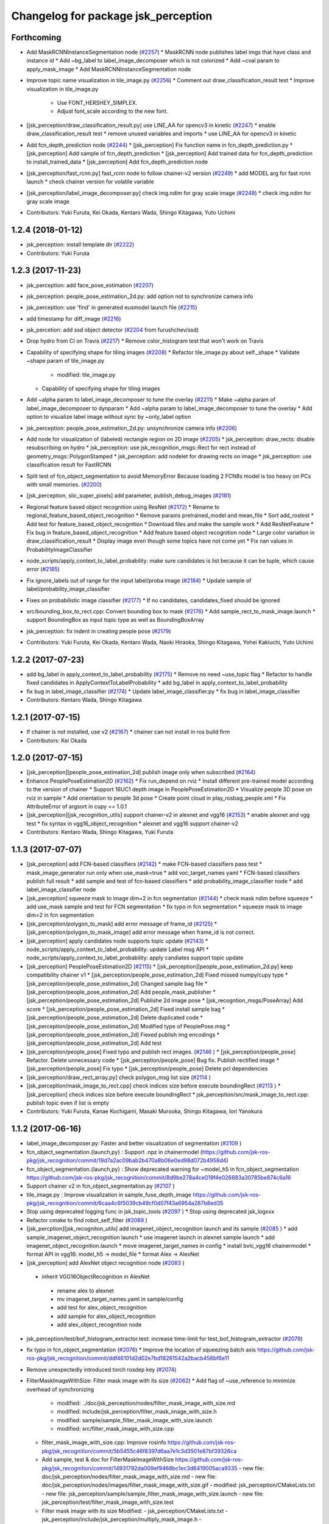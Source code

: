 ^^^^^^^^^^^^^^^^^^^^^^^^^^^^^^^^^^^^
Changelog for package jsk_perception
^^^^^^^^^^^^^^^^^^^^^^^^^^^^^^^^^^^^

Forthcoming
-----------
* Add MaskRCNNInstanceSegmentation node (`#2257 <https://github.com/jsk-ros-pkg/jsk_recognition/issues/2257>`_)
  * MaskRCNN node publishes label imgs that have class and instance id
  * Add ~bg_label to label_image_decomposer which is not colorized
  * Add ~cval param to apply_mask_image
  * Add MaskRCNNInstanceSegmentation node

* Improve topic name visualization in tile_image.py (`#2256 <https://github.com/jsk-ros-pkg/jsk_recognition/issues/2256>`_)
  * Comment out draw_classification_result test
  * Improve visualization in tile_image.py
    - Use FONT_HERSHEY_SIMPLEX.
    - Adjust font_scale according to the new font.

* [jsk_perception/draw_classification_result.py] use LINE_AA for opencv3 in kinetic (`#2247 <https://github.com/jsk-ros-pkg/jsk_recognition/issues/2247>`_)
  * enable draw_classification_result test
  * remove unused variables and imports
  * use LINE_AA for opencv3 in kinetic

* Add fcn_depth_prediction node (`#2244 <https://github.com/jsk-ros-pkg/jsk_recognition/issues/2244>`_)
  * [jsk_perception] Fix function name in fcn_depth_prediction.py
  * [jsk_perception] Add sample of fcn_depth_prediction
  * [jsk_perception] Add trained data for fcn_depth_prediction to install_trained_data
  * [jsk_perception] Add fcn_depth_prediction node
* [jsk_perception/fast_rcnn.py] fast_rcnn node to follow chainer-v2 version (`#2249 <https://github.com/jsk-ros-pkg/jsk_recognition/issues/2249>`_)
  * add MODEL arg for fast rcnn launch
  * check chainer version for volatile variable

* [jsk_perception/label_image_decomposer.py] check img.ndim for gray scale image (`#2248 <https://github.com/jsk-ros-pkg/jsk_recognition/issues/2248>`_)
  * check img.ndim for gray scale image

* Contributors: Yuki Furuta, Kei Okada, Kentaro Wada, Shingo Kitagawa, Yuto Uchimi

1.2.4 (2018-01-12)
------------------
* jsk_perception: install template dir (`#2222 <https://github.com/jsk-ros-pkg/jsk_recognition/issues/2222>`_)
* Contributors: Yuki Furuta

1.2.3 (2017-11-23)
------------------
* jsk_perception: add face_pose_estimation (`#2207 <https://github.com/jsk-ros-pkg/jsk_recognition/issues/2207>`_)
* jsk_perception: people_pose_estimation_2d.py: add option not to synchronize camera info

* jsk_perception: use 'find' in generated eusmodel launch file (`#2215 <https://github.com/jsk-ros-pkg/jsk_recognition/issues/2215>`_)
* add timestamp for diff_image (`#2216 <https://github.com/jsk-ros-pkg/jsk_recognition/issues/2216>`_)
* jsk_percetion: add ssd object detector (`#2204 <https://github.com/jsk-ros-pkg/jsk_recognition/issues/2204>`_ from furushchev/ssd)
* Drop hydro from CI on Travis (`#2217 <https://github.com/jsk-ros-pkg/jsk_recognition/issues/2217>`_)
  * Remove color_histogram test that won't work on Travis

* Capability of specifying shape for tiling images (`#2208 <https://github.com/jsk-ros-pkg/jsk_recognition/issues/2208>`_)
  * Refactor tile_image.py about self._shape
  * Validate ~shape param of tile_image.py
    - modified:   tile_image.py
  * Capability of specifying shape for tiling images

* Add ~alpha param to label_image_decomposer to tune the overlay (`#2211 <https://github.com/jsk-ros-pkg/jsk_recognition/issues/2211>`_)
  * Make ~alpha param of label_image_decomposer to dynparam
  * Add ~alpha param to label_image_decomposer to tune the overlay
  * Add option to visualize label image without sync by ~only_label option

* jsk_perception: people_pose_estimation_2d.py: unsynchronize camera info (`#2206 <https://github.com/jsk-ros-pkg/jsk_recognition/issues/2206>`_)
* Add node for visualization of (labeled) rectangle region on 2D image (`#2205 <https://github.com/jsk-ros-pkg/jsk_recognition/issues/2205>`_)
  * jsk_perception: draw_rects: disable resubscribing on hydro
  * jsk_perception: use jsk_recognition_msgs::Rect for rect instead of geometry_msgs::PolygonStamped
  * jsk_perception: add nodelet for drawing rects on image
  * jsk_perception: use classification result for FastRCNN

* Split test of fcn_object_segmentation to avoid MemoryError Because loading 2 FCN8s model is too heavy on PCs with small memories. (`#2200 <https://github.com/jsk-ros-pkg/jsk_recognition/issues/2200>`_)
* [jsk_perception, slic_super_pixels] add parameter, publish_debug_images (`#2181 <https://github.com/jsk-ros-pkg/jsk_recognition/issues/2181>`_)
* Regional feature based object recognition using ResNet (`#2172 <https://github.com/jsk-ros-pkg/jsk_recognition/issues/2172>`_)
  * Rename to regional_feature_based_object_recognition
  * Remove params pretrained_model and mean_file
  * Sort add_rostest
  * Add test for feature_based_object_recognition
  * Download files and make the sample work
  * Add ResNetFeature
  * Fix bug in feature_based_object_recognition
  * Add feature based object recognition node
  * Large color variation in draw_classification_result
  * Display image even though some topics have not come yet
  * Fix nan values in ProbabilityImageClassifier

* node_scripts/apply_context_to_label_probability: make sure candidates is list  because it can be tuple, which cause error (`#2185 <https://github.com/jsk-ros-pkg/jsk_recognition/issues/2185>`_)
* Fix ignore_labels out of range for the input label/proba image (`#2184 <https://github.com/jsk-ros-pkg/jsk_recognition/issues/2184>`_)
  * Update sample of label/probability_image_classifier
* Fixes on probabilistic image classifier (`#2177 <https://github.com/jsk-ros-pkg/jsk_recognition/issues/2177>`_)
  * If no candidates, candidates_fixed should be ignored
* src/bounding_box_to_rect.cpp: Convert bounding box to mask (`#2176 <https://github.com/jsk-ros-pkg/jsk_recognition/issues/2176>`_)
  * Add sample_rect_to_mask_image.launch
  * support BoundingBox as input topic type as well as BoundingBoxArray

* jsk_perception: fix indent in creating people pose (`#2179 <https://github.com/jsk-ros-pkg/jsk_recognition/issues/2179>`_)


* Contributors: Yuki Furuta, Kei Okada, Kentaro Wada, Naoki Hiraoka, Shingo Kitagawa, Yohei Kakiuchi, Yuto Uchimi

1.2.2 (2017-07-23)
------------------
* add bg_label in apply_context_to_label_probability (`#2175 <https://github.com/jsk-ros-pkg/jsk_recognition/issues/2175>`_)
  * Remove no need ~use_topic flag
  * Refactor to handle fixed candidates in ApplyContextToLabelProbability
  * add bg_label in apply_context_to_label_probability

* fix bug in label_image_classifier (`#2174 <https://github.com/jsk-ros-pkg/jsk_recognition/issues/2174>`_)
  * Update label_image_classifier.py
  * fix bug in label_image_classifier

* Contributors: Kentaro Wada, Shingo Kitagawa

1.2.1 (2017-07-15)
------------------
* If chainer is not installed, use v2 (`#2167 <https://github.com/jsk-ros-pkg/jsk_recognition/issues/2167>`_)
  * chainer can not install in ros build firm

* Contributors: Kei Okada

1.2.0 (2017-07-15)
------------------
* [jsk_perception][people_pose_estimation_2d] publish image only when subscribed (`#2164 <https://github.com/jsk-ros-pkg/jsk_recognition/issues/2164>`_)

* Enhance PeoplePoseEstimation2D (`#2162 <https://github.com/jsk-ros-pkg/jsk_recognition/issues/2162>`_)
  * Fix run_depend on rviz
  * Install different pre-trained model according to the version of chainer
  * Support 16UC1 depth image in PeoplePoseEstimation2D
  * Visualize people 3D pose on rviz in sample
  * Add orientation to people 3d pose
  * Create point cloud in play_rosbag_people.xml
  * Fix AttributeError of argsort in cupy == 1.0.1

* [jsk_perception][jsk_recognition_utils] support chainer-v2 in alexnet and vgg16 (`#2153 <https://github.com/jsk-ros-pkg/jsk_recognition/issues/2153>`_)
  * enable alexnet and vgg test
  * fix syntax in vgg16_object_recognition
  * alexnet and vgg16 support chainer-v2

* Contributors: Kentaro Wada, Shingo Kitagawa, Yuki Furuta

1.1.3 (2017-07-07)
------------------
* [jsk_perception] add FCN-based classifiers (`#2142 <https://github.com/jsk-ros-pkg/jsk_recognition/issues/2142>`_)
  * make FCN-based classifiers pass test
  * mask_image_generator run only when use_mask=true
  * add voc_target_names yaml
  * FCN-based classifiers publish full result
  * add sample and test of fcn-based classifiers
  * add probability_image_classifier node
  * add label_image_classifier node

* [jsk_perception] squeeze mask to image dim=2 in fcn segmentation (`#2144 <https://github.com/jsk-ros-pkg/jsk_recognition/issues/2144>`_)
  * check mask ndim before squeeze
  * add use_mask sample and test for FCN segmentation
  * fix typo in fcn segmentation
  * squeeze mask to image dim=2 in fcn segmentation

* [jsk_perception/polygon_to_mask] add error message of frame_id (`#2125 <https://github.com/jsk-ros-pkg/jsk_recognition/issues/2125>`_)
  * [jsk_perception/polygon_to_mask_image] add error message when frame_id is not correct.

* [jsk_perception] apply candidates node supports topic update (`#2143 <https://github.com/jsk-ros-pkg/jsk_recognition/issues/2143>`_)
  * node_scripts/apply_context_to_label_probability: update Label msg API
  * node_scripts/apply_context_to_label_probability: apply candiates support topic update

* [jsk_perception] PeoplePoseEstimation2D (`#2115 <https://github.com/jsk-ros-pkg/jsk_recognition/issues/2115>`_)
  * [jsk_perception][people_pose_estimation_2d.py] keep compatibility chainer v1
  * [jsk_perception/people_pose_estimation_2d] Fixed missed numpy/cupy type
  * [jsk_perception/people_pose_estimation_2d] Changed sample bag file
  * [jsk_perception/people_pose_estimation_2d] Add people_mask_publisher
  * [jsk_perception/people_pose_estimation_2d] Publishe 2d image pose
  * [jsk_recogntion_msgs/PoseArray] Add score
  * [jsk_perception/people_pose_estimation_2d] Fixed install sample bag
  * [jsk_perception/people_pose_estimation_2d] Delete duplicated code
  * [jsk_perception/people_pose_estimation_2d] Modified type of PeoplePose.msg
  * [jsk_perception/people_pose_estimation_2d] Fiexed publish img encodings
  * [jsk_perception/people_pose_estimation_2d] Add test

* [jsk_perception/people_pose] Fixed typo and publish rect images. (`#2146 <https://github.com/jsk-ros-pkg/jsk_recognition/issues/2146>`_ )
  * [jsk_perception/people_pose] Refactor. Delete unnecessary code
  * [jsk_perception/people_pose] Bug fix. Publish rectified image
  * [jsk_perception/people_pose] Fix typo
  * [jsk_perception/people_pose] Delete pcl dependencies

* [jsk_perception/draw_rect_array.py] check polygon_msg list size (`#2114 <https://github.com/jsk-ros-pkg/jsk_recognition/issues/2114>`_ )
* [jsk_perception/mask_image_to_rect.cpp] check indices size before execute boundingRect (`#2113 <https://github.com/jsk-ros-pkg/jsk_recognition/issues/2113>`_ )
  * [jsk_perception] check indices size before execute boundingRect
  * jsk_perception/src/mask_image_to_rect.cpp: publish topic even if list is empty

* Contributors: Yuki Furuta, Kanae Kochigami, Masaki Murooka, Shingo Kitagawa, Iori Yanokura

1.1.2 (2017-06-16)
------------------
* label_image_decomposer.py: Faster and better visualization of segmentation (`#2109 <https://github.com/jsk-ros-pkg/jsk_recognition/issues/2109>`_ )
* fcn_object_segmentation.{launch,py} : Support .npz in chainermodel (https://github.com/jsk-ros-pkg/jsk_recognition/commit/19d7a2ac09bab2b470a8b06e0ed98d072b4958d4)
* fcn_object_segmentation.{launch,py} : Show deprecated warning for ~model_h5 in fcn_object_segmentation https://github.com/jsk-ros-pkg/jsk_recognition/commit/8d9be278a4ce019f4e026883a30785be874c6a16
* Support chainer v2 in fcn_object_segmentation.py  (`#2107 <https://github.com/jsk-ros-pkg/jsk_recognition/issues/2107>`_ )
* tile_image.py : Improve visualization in sample_fuse_depth_image https://github.com/jsk-ros-pkg/jsk_recognition/commit/6caa4c6f5039cb49cf0d07f43a6954a287b8ed35
* Stop using deprecated logging func in jsk_topic_tools (`#2097 <https://github.com/jsk-ros-pkg/jsk_recognition/issues/2097>`_ )
  * Stop using deprecated jsk_logxxx
* Refactor cmake to find robot_self_filter (`#2089 <https://github.com/jsk-ros-pkg/jsk_recognition/issues/2089>`_ )
* [jsk_percption][jsk_recogniton_utils] add imagenet_object_recognition launch and its sample (`#2085 <https://github.com/jsk-ros-pkg/jsk_recognition/issues/2085>`_ )
  * add sample_imagenet_object_recognition launch
  * use imagenet launch in alexnet sample launch
  * add imagenet_object_recognition.launch
  * move imagenet_target_names in config
  * install bvlc_vgg16 chainermodel
  * format API in vgg16: model_h5 -> model_file
  * format Alex -> AlexNet
* [jsk_perception] add AlexNet object recognition node (`#2083 <https://github.com/jsk-ros-pkg/jsk_recognition/issues/2083>`_ )
 * inherit VGG16ObjectRecognition in AlexNet
  * rename alex to alexnet
  * mv imagenet_target_names.yaml in sample/config
  * add test for alex_object_recognition
  * add sample for alex_object_recognition
  * add alex_object_recognition node
* jsk_perception/test/bof_histogram_extractor.test: increase time-limit for test_bof_histogram_extractor (`#2079 <https://github.com/jsk-ros-pkg/jsk_recognition/issues/2079>`_)
* fix typo in fcn_object_segmentation (`#2076 <https://github.com/jsk-ros-pkg/jsk_recognition/issues/2076>`_)
  * Improve the location of squeezing batch axis https://github.com/jsk-ros-pkg/jsk_recognition/commit/ddf46101d2d02e7bd18261542a2bacb456bf6e11
* Remove unexpectedly introduced torch rosdep key (`#2074 <https://github.com/jsk-ros-pkg/jsk_recognition/issues/2074>`_)
* FilterMaskImageWithSize: Filter mask image with its size  (`#2062 <https://github.com/jsk-ros-pkg/jsk_recognition/issues/2062>`_)
  * Add flag of ~use_reference to minimize overhead of synchronizing
    - modified:   ../doc/jsk_perception/nodes/filter_mask_image_with_size.md
    - modified:   include/jsk_perception/filter_mask_image_with_size.h
    - modified:   sample/sample_filter_mask_image_with_size.launch
    - modified:   src/filter_mask_image_with_size.cpp
  * filter_mask_image_with_size.cpp: Improve rosinfo https://github.com/jsk-ros-pkg/jsk_recognition/commit/5b5455c46f8397d6aa7e1c3d3501e87bf39326ca
  * Add sample, test & doc for FilterMaskImageWithSize https://github.com/jsk-ros-pkg/jsk_recognition/commit/14931792da009ef9468bc1ec3d6419005aca9335
    -	new file:   doc/jsk_perception/nodes/filter_mask_image_with_size.md
    -	new file:   doc/jsk_perception/nodes/images/filter_mask_image_with_size.gif
    -	modified:   jsk_perception/CMakeLists.txt
    -	new file:   jsk_perception/sample/sample_filter_mask_image_with_size.launch
    -	new file:   jsk_perception/test/filter_mask_image_with_size.test
  * Filter mask image with its size
    Modified:
    - jsk_perception/CMakeLists.txt
    - jsk_perception/include/jsk_perception/multiply_mask_image.h
    - jsk_perception/plugins/nodelet/libjsk_perception.xml
    Added:
    - jsk_perception/cfg/FilterMaskImageWithSize.cfg
    - jsk_perception/include/jsk_perception/filter_mask_image_with_size.h
    - jsk_perception/src/filter_mask_image_with_size.cpp
* Add ~approximate_sync param to ConsensusTracking  (`#2067 <https://github.com/jsk-ros-pkg/jsk_recognition/issues/2067>`_)
  Modified:
  - doc/jsk_perception/nodes/consensus_tracking.rst
  - jsk_perception/include/jsk_perception/consensus_tracking.h
  - jsk_perception/src/consensus_tracking.cpp
* FlowVelocityThresholding: Thresholding with velocity of optical flow (`#2060 <https://github.com/jsk-ros-pkg/jsk_recognition/issues/2060>`_ )
  * Add sample/test for FlowVelocityThresholding
    -	new file:   jsk_perception/nodes/flow_velocity_thresholding.md
    -	new file:   jsk_perception/nodes/images/flow_velocity_thresholding.gif
    -	modified:   ../jsk_perception/CMakeLists.txt
    -	new file:   ../jsk_perception/sample/sample_flow_velocity_thresholding.launch
    -	new file:   ../jsk_perception/test/flow_velocity_thresholding.test
  * Thresholding with velocity of optical flow
    -	modified:   CMakeLists.txt
    -	new file:   cfg/FlowVelocityThresholding.cfg
    -	new file:   include/jsk_perception/flow_velocity_thresholding.h
    -	modified:   plugins/nodelet/libjsk_perception.xml
    -	new file:   src/flow_velocity_thresholding.cpp
* Generate README by script (`#2064 <https://github.com/jsk-ros-pkg/jsk_recognition/issues/2064>`_ )
* fix typo in fcn_object_segmentation.py (`#2063 <https://github.com/jsk-ros-pkg/jsk_recognition/issues/2063>`_ )
* Add ~queue_size param to MultiplyMaskImage (`#2061 <https://github.com/jsk-ros-pkg/jsk_recognition/issues/2061>`_ )
  Modified:
  - doc/jsk_perception/nodes/multiply_mask_image.md
  - jsk_perception/src/multiply_mask_image.cpp
* Enhance fcn_object_segmentation.py with PyTorch backend (`#2051 <https://github.com/jsk-ros-pkg/jsk_recognition/issues/2051>`_ )
  * Optimization for faster processing
    - modified: jsk_perception/node_scripts/fcn_object_segmentation.py
  * Fix api of fcn_object_segmentation.py with PyTorch
    - modified: jsk_perception/node_scripts/fcn_object_segmentation.py
  * Raise error for unavailable torch & torchfcn
  * Remove install_pytorch.sh
  * Revert "Install packages to devel space"
    This reverts commit 40e068fc6788087c3a11f914269e93a4538be72e.
  * Fix method
  * Install packages to devel space
    - new file:   install_pytorch.py
    - deleted:    install_pytorch.sh
  * Install PyTorch for CUDA8.0 with rosdep
  * Add instruction of installing torchfcn
  * Remove not needed lines
* [jsk_perception] Add concave_hull_mask_image (`#2045 <https://github.com/jsk-ros-pkg/jsk_recognition/issues/2045>`_ )
  * [jsk_perception/concave_hull_mask_image] Fixed header
  * [jsk_perception/concave_hull_mask_image] Fixed consistency of cfg files
  * [jsk_perception/concave_hull_mask_image] Fixed max area size
  * [jsk_perception/concave_hull_mask_image] Fixed cfg for limit of contour area size for inf
  * [jsk_perception/concave_hull_mask_image] Fixed namespace of filter2D
  * [jsk_perception/concave_hull_mask_image] Fixed include header lists
  * [jsk_perception/concave_hull_mask_image] Fixed year

* [jsk_perception/apply_mask_image] Add negative option (`#2025 <https://github.com/jsk-ros-pkg/jsk_recognition/issues/2025>`_ )
* [jsk_perception][detection_interface.l] fix: changing object name  affects unexpected side effect (`#1974 <https://github.com/jsk-ros-pkg/jsk_recognition/issues/1974>`_ )
* Contributors: Kei Okada, Kentaro Wada, Shingo Kitagawa, Yuki Furuta, Iory Yanokura

1.1.1 (2017-03-04)
------------------

1.1.0 (2017-02-09)
------------------

1.0.4 (2017-02-09)
------------------
* package.xml: python-chainer -> python-chainer-pip (`#2014 <https://github.com/jsk-ros-pkg/jsk_recognition/issues/2014>`_)
* Contributors: Kentaro Wada

1.0.3 (2017-02-08)
------------------
* Fix cpp format of consensus_tracking(`#1999 <https://github.com/jsk-ros-pkg/jsk_recognition/issues/1999>`_)
* Contributors: Kentaro Wada

1.0.2 (2017-01-12)
------------------
* fix typo in vgg16_object_recognition (`#1990 <https://github.com/jsk-ros-pkg/jsk_recognition/issues/1990>`_)
* No longer required python-gdown dependency
  Because python-gdown-pip is installed via jsk_data (`#1989 <https://github.com/jsk-ros-pkg/jsk_recognition/issues/1989>`_)
* Disable bing test on Travis (`#1985 <https://github.com/jsk-ros-pkg/jsk_recognition/issues/1985>`_)
  Currently the node `bing` seems not used/changed frequently
  because it requires opencv3, and I have no time to analyze the
  unstable test on Travis/Jenkins. That's why I'm disabling it.
  For `#1962 <https://github.com/jsk-ros-pkg/jsk_recognition/issues/1962>`_
* Contributors: Kei Okada, Kentaro Wada, Shingo Kitagawa

1.0.1 (2016-12-13)
------------------
* jsk_perception/node_scripts/speak_when_label_found.py: Speak when target labels are found ( `#1923 <https://github.com/jsk-ros-pkg/jsk_recognition/issues/1923>`_)
* Contributors: Kentaro Wada

1.0.0 (2016-12-12)
------------------
* Fix for kinetic build (`#1943 <https://github.com/jsk-ros-pkg/jsk_recognition/issues/1943>`_)
* Add missing packages(jsk_data, opencv_apps) to find_package (`#1984 <https://github.com/jsk-ros-pkg/jsk_recognition/pull/1984>`_)
* Add test & sample

  * calc_flow   (`#1959 <https://github.com/jsk-ros-pkg/jsk_recognition/pull/1959>`_)
  * background_subtraction   (`#1959 <https://github.com/jsk-ros-pkg/jsk_recognition/pull/1959>`_)
  * mask_image_to_rect   (`#1961 <https://github.com/jsk-ros-pkg/jsk_recognition/pull/1961>`_)
  * Add test & sample for grid_label  (`#1960 <https://github.com/jsk-ros-pkg/jsk_recognition/pull/1960>`_)
  * Add sample for colorize_float_image (`#1956 <https://github.com/jsk-ros-pkg/jsk_recognition/pull/1956>`_)

* Draw rects on image with PolygonStamped input (`#1961 <https://github.com/jsk-ros-pkg/jsk_recognition/pull/1961>`_)
* sample/sample_rect_array_actual_size_filter.launch : Fix typo of sample data path (`#1955 <https://github.com/jsk-ros-pkg/jsk_recognition/pull/1955>`_)
* colorize_float_image.cpp : Fill black color to nan region (`#1956 <https://github.com/jsk-ros-pkg/jsk_recognition/pull/1956>`_)
* scripts/install_sample_data.py : Fix wrong filename in install_sample_data.py (`#1954 <https://github.com/jsk-ros-pkg/jsk_recognition/pull/1954>`_)
* remove depends to driver_base (`#1943 <https://github.com/jsk-ros-pkg/jsk_recognition/pull/1943>`_)
* Contributors: Kei Okada, Kentaro Wada

0.3.29 (2016-10-30)
-------------------
* CMakeLists.txt: install nodelet.xml: for get to care about install process in #1929
* Contributors: Kei Okada

0.3.28 (2016-10-29)
-------------------
* [Major Release] Copy jsk_pcl_ros/srv and  jsk_perception/srv files to jsk_recognition_msgs (`#1914 <https://github.com/jsk-ros-pkg/jsk_recognition/issues/1914>`_ )
* Copy deprecated srv files to jsk_recognition_msgs
  - jsk_pcl_ros/srv -> jsk_recognition_msgs/srv
  - jsk_perception/srv -> jsk_recognition_msgs/srv
  TODO
  - 1. Migrate current code for srv files in jsk_recognition_msgs
  - 2. Remove srv files in jsk_pcl_ros and jsk_perception
* Contributors: Kei Okada, Kentaro Wada

0.3.27 (2016-10-29)
-------------------
* Fix rosdep installation for jsk_perception with pip (`#1883 <https://github.com/jsk-ros-pkg/jsk_recognition/issues/1883>`_ )
  * Fix pip installation with libleveldb-dev installation
* Publish only masks by split_fore_background.py (`#1791 <https://github.com/jsk-ros-pkg/jsk_recognition/issues/1791>`_ )

  * Stabilize split_fore_background.test
  * Fix nan region as mask 0 region
  * Remove synchronization in split_fore_background.py

* Remove extract_images_sync that merged in image_view (`#1633 <https://github.com/jsk-ros-pkg/jsk_recognition/issues/1633>`_ )
* Remove not used codes: image_saver_sync, publish_header (`#1651 <https://github.com/jsk-ros-pkg/jsk_recognition/issues/1651>`_ )

   * they will be merged in image_view package.
   * for https://github.com/jsk-ros-pkg/jsk_recognition/issues/1648#issuecomment-217344813

* Contributors: Kei Okada, Kentaro Wada

0.3.26 (2016-10-27)
-------------------
* Stop using deprecated jsk_topic_tools/log_utils.h (`#1933 <https://github.com/jsk-ros-pkg/jsk_recognition/issues/1933>`_)
* Fix unparsable nodelet pluginlib xml file (`#1929 <https://github.com/jsk-ros-pkg/jsk_recognition/issues/1929>`_)

* libcmt: Node to track object on 2D image: ConsensusTracking (`#1918 <https://github.com/jsk-ros-pkg/jsk_recognition/issues/1918>`_)

  * jsk_perception ConsensusTracking depends on libcmt which is not released on hydro
  * libcmt 2.0.17 has been released (`#1924 <https://github.com/jsk-ros-pkg/jsk_recognition/issues/1924>`_)
  * check if header file is installed, before 2.0.17
  * Fix encoding conversion of ROSMsg <-> cv::Mat
  * Add test for consensus_tracking
  * Install sample data for consensus_tracking
  * Add sample of consensus tracking
  * Check window is initialized to start tracking
  * Synchronize polygon and image to set initial tracking window
  * Rename to sample/sample_consensus_tracking.launch
  * Fix coding style of consensus_tracking (follow existing code)
  * Fix year for license
  * Fix name of nodelet of ConsensusTracking
  * Fix place of pkg_check_modules in CMakeLists
  * use package-config version libcmt
  * publish mask image generated from result
  * [jsk_perception] add README and set_rect subscriber which will restart tracking
  * [jsk_perception] add cmt_nodelet depending on libcmt

* Fix for alphabetical order in package.xml (`#1908 <https://github.com/jsk-ros-pkg/jsk_recognition/issues/1908>`_)

* apply_context_to_label_probability: Node to apply context to label probability (`#1901 <https://github.com/jsk-ros-pkg/jsk_recognition/issues/1901>`_)
  * Add sample for apply_context_to_label_probability
  * Visualize label_names in label_image_decomposer
  * Use default GPU=0 in sample_fcn_object_segmentation.launch
    Because it does not work with GPU=-1, CPU mode.
  * Apply context to label probability

* Stabilize jsk_perception/sklearn_classifier.test (`#1877 <https://github.com/jsk-ros-pkg/jsk_recognition/issues/1877>`_)
* Stabilize jsk_perception/bing.test (`#1877 <https://github.com/jsk-ros-pkg/jsk_recognition/issues/1877>`_)
* label_image_decomposer.py: Stop using scipy fromimage that is not supported by apt version (`#1890 <https://github.com/jsk-ros-pkg/jsk_recognition/issues/1890>`_)
* Make the test pass (`#1897 <https://github.com/jsk-ros-pkg/jsk_recognition/issues/1897>`_)
  * Stabilize test for label_image_decomposer
  * Stabilize test for sklearn_classifer
  * Stabilize test for bof_histogram_extractor
  * Comment out unstable test on travis
* Add quality to heightmap (`#1886 <https://github.com/jsk-ros-pkg/jsk_recognition/issues/1886>`_)
  * [colorize_float_image] fix document and change parameter name.
  * [jsk_perception, colorize_float_image] fix to handle multi channel image
* fcn_object_segmentation.py: Set bg label for uncertain region of FCN prediction (`#1881 <https://github.com/jsk-ros-pkg/jsk_recognition/issues/1881>`_)
* Contributors: Kei Okada, Kentaro Wada, Yohei Kakiuchi, Yuto Inagaki

0.3.25 (2016-09-16)
-------------------

0.3.24 (2016-09-15)
-------------------
* CMakeLists.txt : jsk_data is required in build time, used in scripts/install_sample_data
* Contributors: Kei Okada

0.3.23 (2016-09-14)
-------------------
* euslisp/eusmodel_template_gen_utils.l: create directory if tepmlate path is not found
* CMakeLists.txt : Makefile.slic is no longer used
* Contributors: Kei Okada

0.3.22 (2016-09-13)
-------------------
* Basically, if the angle is less than 0, just add 180. Likewise if the angle is greater than 180, just subtract by 180. https://github.com/jsk-ros-pkg/jsk_recognition/pull/1593/files#r77976906
* Sobel operator with higher kernel can give better response https://github.com/jsk-ros-pkg/jsk_recognition/pull/1593#discussion_r77976333
* [jsk_perception] slic as submodule
* sparse_image_encoder.cpp: need to escape %
* remove orientationistogram is not used
* set defiend values to protected member variables
* add doc for image_time_diff.py
* [jsk_perception] Remain executable API for nodes which is moved to opencv_apps
  Delete deprecated API's cfg and src files.
* Declare jsk_add_rostest in all distros
* Add jsk\_ prefix for local macros
* Refactor: jsk_perception_add_rostest -> _add_rostest
* Refactor: jsk_perception -> ${PROJECT_NAME}
* Refactor: jsk_perception_nodelet -> _add_nodelet
* Sort service files
* Fix if block syntax
  - Use endif()
  - Use quote "" for VERSION_GREATER
* Fix missing CATKIN_DEPENDS of posedetection_msgs
* Fix node executables installation by introducing macro
* Organize cmake setup order
  1. Initialization
  2. Download
  3. Catkin setup
  4. Build
  5. Install
  6. Test
* Add sample/test for blob_detector (#1849)
  * Add sample/test for blob_detector
  * Rename mask image file for understandable name
* Fix special character for double to print (#1836)
  * Fix special character for double to print
  * Add unit for percentage in sparse_image_encoder info printing
* Add sample & test for color_histogram node
* Fix image dimension robustness in ExtractImageChannel
* [jsk_perception/src/polygon_to_mask_image.cpp] add warning message when no camera info is available.
* Add test for extract_image_channel.py
* Add sample for extract_image_channel.py
* Extract image channel for channel value in rosparam
* disable global set ssl verification  to fase
* Add test for RectArrayToDensityImage
* Add sample for RectArrayToDensityImage
* Add sample for selective_search.py
* Convert rect array to density image
* Publish probability image in fcn_object_segmentation.py
* Publish whole black mask if no contour is found
* Use matplotlib.use('Agg') to make it work on server (without window)
* Update sample/test for drawn label names in label_image_decomposer
* Decompose labels with their names listed as legend
* Test LabelToMaskImage
* Add sample for LabelToMaskImage
* Node to convert label to mask image
* Use std::vector instead of cv::vector for OpenCV3
* Get bounding object mask image from noisy mask image
* replace cv::vector to std::vector
* enable to use cv::vector in opencv-3.x
* Merge pull request #1740 from wkentaro/fcn
  Fully Convolutional Networks for Object Segmentation
* [jsk_perception/src/virtual_camera_mono.cpp] process only when subscribed
* [jsk_perception/fast_rcnn] Modified avoiding size of rects is 0 case
* Catch error which unexpected size of mask
* Use larger buff_size to process input message with queue_size=1
* Use mask image to enhance the object recognition result
* Use timer and load img file when reconfigured in image_publisher
* Add python-fcn-pip in package.xml
* Add fcn_object_segmentation.launch
* Large size buff_size is required for taking time callback
* Test fcn_object_segmentation.py
* Sample for fcn_object_segmentation.py
* Fully Convolutional Networks for Object Segmentation
* Use small sized image for stable testing
* Make test for sklearn_classifier stable
* Make test for label_image_decomposer stable
* Add sample for slic_super_pixels
* Download trained_data in multiprocess
* Stop drawing boundary on label_image_decomposer
  - Not so pretty
  - Maybe Takes time
* Skip when no contours in BoundingRectMaskImage
* Test RectArrayActualSizeFilter
* Add sample for RectArrayActualSizeFilter
* Fix RectArrayActualSizeFilter in terms of size filtering
* Merge pull request #1731 from wkentaro/warn-no-test
  Warnings for without test node/nodelets
* Merge pull request #1732 from wkentaro/test-with-bof
  Add test for bof_histogram_extractor.py and sklearn_classifier.py
* jsk_perception/CMakeList.sxt: eigen_INCLUDE_DIRS must be located after catkin_INCLUDE_DIRS
* [jsk_perception] fix bug in solidity_rag_merge
* [polygon_array_color_histogram, polygon_array_color_likelihood] add queue size for message filter
* Warnings for without test node/nodelets
* Add test for bof_histogram_extractor.py and sklearn_classifier.py
* [polygon_array_color_likelihood] add code for reading yaml with latest yaml-cpp
* [jsk_pcl_ros] Fix mistake of rect_array_actual_size_filter
* Add sample for label_image_decomposer and use it in testing
* Add test, sample, and documentation for OverlayImageColorOnMono
* Add dynamic reconfigure for OverlayImageColorOnMono
* Implement OverlayImageColorOnMono
* Merge pull request #1697 from wkentaro/rectify-mask-image
  Implement ConvexHullMaskImage
* Add sample for mask_image_to_label.py
* Rename publish_fixed_images.launch -> sample_image_publisher.launch
* Use natural name of rqt_gui perspective for bof_object_recognition sample
* Add sample & test for BoundingRectMaskImage
* Implement BoundingRectMaskImage
* Add sample & test for ConvexHullMaskImage
* Implement ConvexHullMaskImage
* Add sample & test for BoundingRectMaskImage
* Implement BoundingRectMaskImage
* Add sample & test for MultiplyMaskImage
* Add sample & test for AddMaskImage
* Fix wrong mask size generated by MaskImageGenerator
  Fix #1701
* Add sample & test for MaskImageGenerator
* Add sample for apply_mask_image
* Install trained_data all time with dependency on ALL
* Merge pull request #1658 from wkentaro/color_pyx
  [jsk_recognition_utils] Add label color utility function
* Add test for 'rect_array_to_image_marker.py'
* Use labelcolormap in 'rect_array_to_image_marker.py'
* Use labelcolormap in 'draw_rect_array.py'
* Rename download_trained_data -> install_trained_data.py
  To follow install_test_data.py.
* Comment out test for vgg16_object_recognition does not work in Jenkins
* Install h5py via rosdep and apt
* Install vgg16 trained model
* Recognize object with VGG16 net
* Rename vgg16 -> vgg16_fast_rcnn
* Fix typo in bof_histogram_extractor.py
* Implement drawing node of classification result
* Rename fast_rcnn_caffenet -> fast_rcnn
* Remove dependency on rbgirshick/fast-rcnn
* CMakeLists.txt:  on Hydro  contains /opt/ros/hydro/include so we need to add after catkin_INCLUDE_DIRS
* Merge pull request #1627 from wkentaro/use-jsk_data
  [jsk_perception] Use jsk_data download_data function for test_data
* Merge pull request #1628 from wkentaro/download-jsk_data-trained-data
  [jsk_perception] Download trained_data with jsk_data function
* Use jsk_data download_data function for test_data
* Download trained_data with jsk_data function
* Add roslaunch_add_file_check with add_rostest
* Comment out bof_object_recognition.test because of no resolved imagesift depends
* Support latest sklearn in BoF feature extraction
* Make jsk_perception depend on imagesift for BoF
* Migrate completely jsk_perception/image_utils.h to jsk_recognition_utils/cv_utils.h
* Stable ros version check by STRGREATER
* Deprecated create_feature0d_dataset.[py,launch]
  Please use create_sift_dataset.py.
* Make it stable image_cluster_indices_decomposer.test
* Make selective_search.test be stable
* Make slic_super_pixels.test be stable
* Make colorize_float_image.test be stable
* Make colorize_labels test stable
* Make apply_mask_image.test be stable
* Make bof_object_recognition.test stable
* Make kmeans.test be stable
* Make bing.test be stable
* Make jsk_perception depend on image_view2 for ImageMaker2 message
* Fix opencv version condition for bing.test (#1638)
* [jsk_perception] Test tile_image.py (#1635)
  * Follow name convention sample_tile_image.launch
  * Test tile_image.py
* Test colorize_float_image (#1636)
* Test mask_image_to_label.py (#1634)
* [jsk_perception] Add test for BoF object recognition sample (#1626)
  * Refactor: BoF object recognition sample filname
  * Add test for BoF object recognition sample
* Test apply mask image (#1615)
  Modified:
  - jsk_perception/CMakeLists.txt
  Added:
  - jsk_perception/test/apply_mask_image.test
* Add rqt_gui perspective file for BoF sample (#1622)
* Test colorize labels (#1614)
  Modified:
  - jsk_perception/CMakeLists.txt
  Added:
  - jsk_perception/test/colorize_labels.test
* Condition to find OpenCV 3 (> 2.9.9) (#1603)
* Test KMeans (#1612)
  Modified:
  - jsk_perception/CMakeLists.txt
  Added:
  - jsk_perception/test/kmeans.test
* Compile some nodes only when OpenMP found (#1604)
* Stop passing -z flag to ld with clang (#1602)
* [jsk_perception] Find OpenMP as an optional module (#1600)
  * Find OpenMP as an optional module
  * Fix indent of cmake
* Refactoring: Rename test file for consistency (#1611)
* [jsk_perception] Test image_publisher.py (#1613)
  * Refactoring: remap ~output/camera_info to ~camera_info
  This is a natural output topic design especially for image_pipeline package.
  * Test image_publisher.py
  Added:
  - jsk_perception/test/image_publisher.test
* [jsk_perception] BING: Binarized Normed Gradients for Objectness Estimation at 300fps (#1598)
  * Add trained_data/
  * Add bing
  * Download trained_data for bing
  * Documentation about bing
  * Add test and sample for bing
  * Download trained_data for bing automatically
* Add trained_data/ (#1597)
* clf save directory fixed (#1539)
* [jsk_perception/image_cluster_indices_decomposer] fix typo (#1592)
* Contributors: Kei Okada, Kentaro Wada, Kim Heecheol, Masaki Murooka, Ryohei Ueda, Shingo Kitagawa, Shintaro Hori, Yohei Kakiuchi, Yuki Furuta, Iori Yanokura, Hiroto Mizohana

0.3.21 (2016-04-15)
-------------------

0.3.20 (2016-04-14)
-------------------
* Add sample/test for image_cluster_indices_decomposer.py (`#1580 <https://github.com/jsk-ros-pkg/jsk_recognition/issues/1580>`_)
* Add sample and test for BoundingBoxToRect (`#1577 <https://github.com/jsk-ros-pkg/jsk_recognition/issues/1577>`_)
  * Add sample for BoundingBoxToRect
  Modified:
  - jsk_perception/CMakeLists.txt
  Added:
  - jsk_perception/sample/sample_bounding_box_to_rect.launch
  - jsk_perception/scripts/install_sample_data.py
  - jsk_perception/test_data/.gitignore
  * Add test for BoundingBoxToRect
  * add an example to the documentation
  * modified document
* [jsk_perception/bounding_box_to_rect] add rosparam approximate sync and queue_size (`#1583 <https://github.com/jsk-ros-pkg/jsk_recognition/issues/1583>`_)
  * [jsk_perception/bounding_box_to_rect] add approximate sync and queue_size param
  * [jsk_perception/bounding_box_to_rect] add parameters in doc
* Visualize ClusterPointIndices for image (`#1579 <https://github.com/jsk-ros-pkg/jsk_recognition/issues/1579>`_)
* Install python executables
  * Install python executables
* Refactor: Make test filenames consistent
* Fix typo in 'test/test_split_fore_background.test'
* Merge pull request `#1568 <https://github.com/jsk-ros-pkg/jsk_recognition/issues/1568>`_ from wkentaro/draw-rect-array
  [jsk_perception/draw_rect_array.py] Draw rect_array onto a image
* Add test for jsk_perception/draw_rect_array.py
  Modified:
  - jsk_perception/CMakeLists.txt
  Added:
  - jsk_perception/test/draw_rect_array.test
* Documentize draw_rect_array.py
* Draw rect_array onto a image
  Added:
  - jsk_perception/node_scripts/draw_rect_array.py
* Add example for fast_rcnn_caffenet.py
* Subscribe rect_array as object location proposals
* Test jsk_perception/selective_search.py
* Pass RGB image to dlib.find_candidate_object_locations
  Modified:
  - jsk_perception/node_scripts/selective_search.py
* [jsk_perception] include opencv header in rect_array_actual_size_filter.h
* [jsk_perception] Add RectArrayActualSizeFilter
  Filtering array of rectangle regions based on actual size estimated from
  depth image.
* Remove duplicated roslint in test_depend
  Modified:
  - jsk_perception/package.xml
* Contributors: Kei Okada, Kentaro Wada, Ryohei Ueda, Shingo Kitagawa, Yusuke Niitani

0.3.19 (2016-03-22)
-------------------
* remove rosbuild from run/build depend
* remove dynamic_reconfigure.parameter_generator, which only used for rosbuild
* Contributors: Kei Okada

0.3.18 (2016-03-21)
-------------------
* jsk_perception/CMakeLists.txt: remove depends to rosbuild
* Contributors: Kei Okada

0.3.17 (2016-03-20)
-------------------
* remove dynamic_reconfigure.parameter_generator, which only used for rosbuild
* [jsk_perception] binpack_rect_array.py to enumerate jsk_recognition_msgs/RectArray
* [jsk_perception] Add selective_search.py
* [jsk_perception] Use timer callback to speed up tile_image with no_sync:=true
* [jsk_perception] Cache concatenated image to speed up
* Contributors: Kei Okada, Ryohei Ueda

0.3.16 (2016-02-11)
-------------------
* Merge pull request `#1531 <https://github.com/jsk-ros-pkg/jsk_recognition/issues/1531>`_ from k-okada/sed_package_xml
  .travis.yml: sed package.xml to use opencv3
* remove image_view2 from find_package(catkin)
* [jsk_perception/CMakeLists.txt] call one of find_package or pkg_check_modules for robot_self_filter.
* [jsk_perception] Set queue_size=1 for tile_image.py
* [jsk_perception] Fix variable names in edge_detector.cpp
* [jsk_perception] Publish result after initialization
* Contributors: Kei Okada, Masaki Murooka, Ryohei Ueda

0.3.15 (2016-02-09)
-------------------
* U and V has strange library options; https://github.com/ros/rosdistro/pull/10436#issuecomment-180763393
* [jsk_perception] Do not subscribe camera info in calc_flow
* [jsk_perception] Add more 2d feature samples
* Fix label probabilities output message
  Modified:
  - jsk_perception/node_scripts/sklearn_classifier.py
* Add queue_size option for bof_histogram_extractor
* Contributors: Kei Okada, Kentaro Wada, Ryohei Ueda

0.3.14 (2016-02-04)
-------------------
* Merge pull request #1513 from garaemon/bounding-box-to-rect-array
  [jsk_perception] BoundingBoxToRectArray and rect_array_to_image_marker.py
* Add ~queue_size option for synchronization
  Modified:
  - jsk_perception/include/jsk_perception/apply_mask_image.h
  - jsk_perception/src/apply_mask_image.cpp
* [jsk_perception/ApplyMask] Add option to clip mask image
  Modified:
  - jsk_perception/include/jsk_perception/apply_mask_image.h
  - jsk_perception/src/apply_mask_image.cpp
* [jsk_perception/tile_image.py] Add ~no_sync parameter to disable
  synchronization of input topics.
* [jsk_perception] Skip for empty sift features
  Modified:
  - jsk_perception/node_scripts/bof_histogram_extractor.py
* [jsk_perception] BoundingBoxToRectArray and rect_array_to_image_marker.py
* [jsk_perception] [kalman-filtered-objectdetection-marker.l] fix code
* added default num_threads\_ value and modified readme.md
* Merge branch 'master' of https://github.com/jsk-ros-pkg/jsk_recognition into saliency_map_generator
  Conflicts:
  jsk_perception/CMakeLists.txt
* [jsk_perception] Except index error on SolidityRagMerge
  Modified:
  - jsk_perception/node_scripts/solidity_rag_merge.py
* parallelized main loop
* [jsk_perception/bof_histogram_extractor.py] Skip if only background image
* [jsk_perception] Skip empty image
* [jsk_perception] Publish info in sample launch file
  Modified:
  - jsk_perception/sample/publish_fixed_images.launch
* [jsk_perception] Stop using deprecated PLUGINLIB_DECLARE_CLASS
  Modified:
  - jsk_perception/src/color_histogram.cpp
  - jsk_perception/src/edge_detector.cpp
  - jsk_perception/src/hough_circles.cpp
  - jsk_perception/src/sparse_image_decoder.cpp
  - jsk_perception/src/sparse_image_encoder.cpp
* [jsk_perception] Add solidity_rag_merge
  This is to find image region with high solidity.
  Firstly, I will use this for vacuum gripper's approach point
  decision making.
  Added:
  - jsk_perception/node_scripts/solidity_rag_merge.py
* [jsk_perception] Set header correctly
  Modified:
  - jsk_perception/node_scripts/label_image_decomposer.py
* Merge pull request #1457 from wkentaro/fix-unconfigured-cmake-packagexml
  [jsk_perception] Fix unconfigured cmake and manifest
* Merge pull request #1455 from wkentaro/publish-label-fg-bg
  [jsk_perception] Publish label fg/bg decomposed masks
* [jsk_perception] Check ROS_DISTRO for find_package of robot_self_filter
* [jsk_perception] Fix unconfigured cmake and manifest
  Modified:
  - jsk_perception/CMakeLists.txt
  - jsk_perception/package.xml
* [jsk_perception] Keep original encoding and scale to visualize
  Modified:
  - jsk_perception/node_scripts/label_image_decomposer.py
* [jsk_perception] ColorizeLabels info -> debug
  Modified:
  - jsk_perception/src/colorize_labels.cpp
* [jsk_perception] Add roslint_cpp not as rostest
  Modified:
  jsk_perception/CMakeLists.txt
* [jsk_perception] Publish label fg/bg decomposed masks
  Modified:
  - jsk_perception/node_scripts/label_image_decomposer.py
* Merge pull request #1398 from wkentaro/roslint-test-for-node-scripts
  [jsk_perception] Run roslint for python code
* [jsk_perception] Visualize label in label_image_decomposer.py
  Modified:
  - jsk_perception/node_scripts/label_image_decomposer.py
* [jsk_perception] Read reference color histogram from a yaml file in PolygonArrayColorLikelihood
  to avoid race condition between input topics
  Modified:
  - doc/jsk_perception/nodes/polygon_array_color_likelihood.md
  - jsk_perception/CMakeLists.txt
  - jsk_perception/include/jsk_perception/polygon_array_color_likelihood.h
  - jsk_perception/package.xml
  - jsk_perception/src/polygon_array_color_likelihood.cpp
* [jsk_perception] Keep original resolution if all the input images has
  same shape and add ~draw_input_topic parameter to draw topic name on
  the tiled images
  Modified:
  - jsk_perception/node_scripts/tile_image.py
  - jsk_recognition_utils/python/jsk_recognition_utils/visualize.py
* Merge pull request #1426 from wkentaro/merge-sklearn-to-jsk-perception
  Merge sklearn to jsk_perception
* [jsk_perception] Add basic_2d_features.launch to overview
  effective technique
  Added:
  - jsk_perception/launch/basic_2d_features.launch
* [jsk_perception] Run roslint for python code
* Merge pull request #1438 from wkentaro/image-to-label
  [jsk_perception] Add image_to_label.py
* [jsk_perception] Use StrictVersions instead of ROS_DISTRO
  Modified:
  - jsk_perception/node_scripts/tile_image.py
* [jsk_perception/label_image_decomposer.py] Fix typo
  Modified:
  - jsk_perception/node_scripts/label_image_decomposer.py
* [jsk_perception/label_image_decomposer.py] Can specify queue_size
  Modified:
  - jsk_perception/node_scripts/label_image_decomposer.py
* [jsk_perception] Fix typo
  Modified:
  - jsk_perception/node_scripts/label_image_decomposer.py
* [jsk_perception] Fix tile_image.py for hydro.
  1. Disable approximate sync for hydro. it's not supported on hydro
  2. Use PIL.Image.frombytes instead of PIL.Image.fromstring
* [jsk_perception] Add image_to_label.py
  Added:
  - jsk_perception/node_scripts/image_to_label.py
* [jsk_perception] Fix typo in bof_histogram_extractor.py
  Modified:
  - jsk_perception/node_scripts/bof_histogram_extractor.py
* Merge sklearn to jsk_perception
  Modified:
  jsk_pcl_ros/CMakeLists.txt
  jsk_pcl_ros/package.xml
  jsk_perception/package.xml
  Added:
  jsk_perception/node_scripts/random_forest_server.py
  jsk_perception/sample/random_forest_client_sample.py
  jsk_perception/sample/random_forest_sample.launch
  jsk_perception/sample/random_forest_sample_data_x.txt
  jsk_perception/sample/random_forest_sample_data_y.txt
* added param for printing fps to frame
* nodelet for computing image space saliency map
* Contributors: Kamada Hitoshi, Kei Okada, Kentaro Wada, Ryohei Ueda, Krishneel Chaudhary

0.3.13 (2015-12-19)
-------------------

0.3.12 (2015-12-19)
-------------------
* Revert "[jsk_perception] slic as submodule"
* Contributors: Ryohei Ueda

0.3.11 (2015-12-18)
-------------------
* [jsk_perception] slic as submodule
* Contributors: Ryohei Ueda

0.3.10 (2015-12-17)
-------------------
* [jsk_perception] Add utils to save images by request or from bagfile
  I sent PR to upstream:
  - https://github.com/ros-perception/image_pipeline/pull/159
  - https://github.com/ros-perception/image_pipeline/pull/163
  - https://github.com/ros-perception/image_pipeline/pull/164
  Added:
  jsk_perception/node_scripts/extract_images_sync
  jsk_perception/node_scripts/image_saver_sync
  jsk_perception/node_scripts/publish_header
* [jsk_pcl_ros] Check header.frame_id before resolving 3-D spacially
  Modified:
  jsk_pcl_ros/src/multi_plane_extraction_nodelet.cpp
  jsk_perception/src/polygon_array_color_histogram.cpp
  jsk_recognition_utils/include/jsk_recognition_utils/pcl_ros_util.h
  jsk_recognition_utils/src/pcl_ros_util.cpp
* Contributors: Kentaro Wada, Ryohei Ueda

0.3.9 (2015-12-14)
------------------
* [jsk_perception] Test slop with test_topic_published.py
  Depends on https://github.com/jsk-ros-pkg/jsk_common/pull/1254
* [jsk_perception] Specific test name for each test files
* [jsk_perception] test_topic_published.py does not work on hydro travis/jenkins
  Modified:
  jsk_perception/CMakeLists.txt
* [jsk_perception] Warn about segfault with large size image in SlicSuperpixel
  Modified:
  jsk_perception/src/slic_superpixels.cpp
* [jsk_perception] Test slic_super_pixels
* merge origin/master
* use shared_ptr for self_mask instance.
* Merge remote-tracking branch 'origin/master' into add-robot-mask
* [jsk_perception] Clean up duplicated packages in package.xml
* [jsk_perception] Compute polygon likelihood based on color histogram.
* [jsk_perception] Add PolygonArrayColorHistogram
* add sample launch file.
* add robot_to_mask source files.
* Contributors: Kentaro Wada, Masaki Murooka, Ryohei Ueda

0.3.8 (2015-12-08)
------------------
* [jsk_perception] Add CATKIN_ENABLE_TESTING if block
* Use ccache if installed to make it fast to generate object file
* [jsk_perception] Refactor publish_fixed_images.launch and fix test
* [jsk_perception] Test split_fore_background.py
* [jsk_perception] Fix header of split_fore_background
* [jsk_perception] Refactor publish_fixed_images.launch and fix test
* [jsk_perception] Specify encoding by rosparam in image_publisher.py
* [jsk_perception] Refactor image_publisher.py
* [jsk_perception] Fix supported encodings of split_fore_background.py
  It supports both 16UC1 and 32FC1.
* [jsk_perception] Fix supported encodings of split_fore_background.py
  It supports both 16UC1 and 32FC1.
* [jsk_perception] Add warnNoRemap in ``subscribe()``
* [split fore background] add conversion for depth image format 32FC1
* [jsk_perception] Set frame_id by rosparam
* [jsk_perception] Publish mask also in SplitForeBackground
* add applying blur to output image on edge detector
* [jsk_perception] Split FG/BG with local depth max
* Contributors: Kei Okada, Kentaro Wada, Shingo Kitagawa, Yohei Kakiuchi

0.3.7 (2015-11-19)
------------------
* Use gcc -z defs to check undefined symbols in shared
  objects (jsk_recognitoin_utils, jsk_pcl_ros, jsk_perception).
  build_check.cpp cannot run on the environment using  multiple processes
  because of invoking libjsk_pcl_ros.so link.
* Merge pull request `#1320 <https://github.com/jsk-ros-pkg/jsk_recognition/issues/1320>`_ from wkentaro/colorize_labels-with-146-colors
  [jsk_perception] ColorizeLabels support 20->146 labels
* [jsk_perception] ColorizeLabels support 20->146 labels
* [jsk_perception] Call onInitPostProcess() in last of onInit()
* [jsk_perception] Warn no remapping for input topics
* [jsk_perception] Test whether get topic msg
* [jsk_perception] FastRCNN: (new node)
* [jsk_perception] Test label image decomposer async
* [jsk_perception] Rename SimpleClassifier -> ScikitLearnClassifier
* [jsk_perception] Download trained_data for apc recognition sample
* [jsk_perception] Sort build_depend & run_depend
* [jsk_perception] Publish VectorArray in simple_classifier
* [jsk_perception] Publish VectorArray in bof_histogram_extractor
* [jsk_perception] Convert mask to label image
* [jsk_perception] Convert mask to label image
* [jsk_perception] Make connection based and use ClassificationResult.msg
* [jsk_perception] Care about data size when creating bof data
* [jsk_perception] Specify data size when creating bof data
* [jsk_perception] Update BoF object recognition sample
* [jsk_perception] Extract bof histogram with ConnectionBasedTransport
* [jsk_perception] Create bof & bof_hist dataset
* [jsk_perception] Creating sift dataset script
* [jsk_perception] Move ros node scripts/ -> node_scripts/
  Closes `#1239 <https://github.com/jsk-ros-pkg/jsk_recognition/issues/1239>`_
* Merge pull request `#1236 <https://github.com/jsk-ros-pkg/jsk_recognition/issues/1236>`_ from wkentaro/slop-param
  [jsk_perception] slop as param for label_image_decomposer
* Merge pull request `#1235 <https://github.com/jsk-ros-pkg/jsk_recognition/issues/1235>`_ from wkentaro/skip-0-label-image-decomposer
  [jsk_perception] Skip 0 label in label_image_decomposer
* [jsk_perception] slop as param for label_image_decomposer
* [jsk_perception] Skip 0 label in label_image_decomposer
* [jsk_perception] Debug output about params
* [jsk_perception] Add LabelImageDecomposer
* [jsk_perception] Rename tile_images -> tile_image
* [jsk_perception] Use ConnectionBasedTransport and get_tile_image()
* [jsk_perception/point_pose_extractor] Remove pragma message in compiling
  and fix format warning
* add oriented_gradient and oriented_gradient_node to install target and export libraries
* [jsk_perception] Add tile_images.py
* Contributors: Hiroaki Yaguchi, Kei Okada, Kentaro Wada, Ryohei Ueda

0.3.6 (2015-09-11)
------------------

0.3.5 (2015-09-09)
------------------

0.3.4 (2015-09-07)
------------------
* Swap doc soft links (to make 'Edit on GitHub' work)
* ColorizeFloatImage correct image link
  Closes https://github.com/jsk-ros-pkg/jsk_recognition/issues/1165
* Contributors: Kentaro Wada

0.3.3 (2015-09-06)
------------------
* [jsk_perception] README.md -> readthedocs.org
* Revert "[jsk_perception] use sphinx for rosdoc"
  This reverts commit 9e4ba233599b21c6422ec9a45f395b460c53264d.
* [jsk_perception/TabletopColorDifferenceLikelihood] Use geo/polygon.h
  instead of geo_util.h
* Contributors: Kentaro Wada, Ryohei Ueda

0.3.2 (2015-09-05)
------------------
* [jsk_perception] Ignore autogenerated files
* [jsk_perception] Use histograms to compute distance in TabletopColorDifferenceLikelihood
* Contributors: Ryohei Ueda

0.3.1 (2015-09-04)
------------------
* [jsk_pcl_ros, jsk_perception] Fix dependency of jsk_recognition_utils for child packages
  like jsk_rviz_plugins
* Contributors: Ryohei Ueda

0.3.0 (2015-09-04)
------------------
* [jsk_perception/CMakeLists.txt] set ROS_PACKAGE_PATH before run roseus using package://
* [jsk_recognition_utils] Introduce new package jsk_recognition_utils in order to use utility libraries defined in jsk_pcl_ros in jsk_perception
* Contributors: Kei Okada, Ryohei Ueda

0.2.18 (2015-09-04)
-------------------
* [jsk_perception] Do not specify sexp from cmake, just write in file
* [jsk_perception] Add .gitignore about auto-generated files
* [jsk_perception] Add template directory to run eusmodel_template_gen.l correctly
* [jsk_perception] Add PolygonArrayToLabelImage nodelet
* [jsk_perception] Move matchtemplate.py from src to scripts
* [jsk_perception] Move eusmodel_template_gen.l location from src to euslisp
* [jsk_perception] Do not download trained data in compilation time and
  add script to donload them
* [jsk_perception] use sphinx for rosdoc
* Revert "[jsk_perception] Add rosdoc.yaml to overwrite default file_patterns"
* [package.xml] Updatae Author
* [jsk_perception] use README.md as mainpage.doc
* [jsk_perception] Add rosdoc.yaml to overwrite default file_patterns
* Contributors: Kei Okada, Kentaro Wada, Ryohei Ueda

0.2.17 (2015-08-21)
-------------------

0.2.16 (2015-08-19)
-------------------
* [CMakeLists.txt] we can not use rospack within cmake process
* Contributors: Kei Okada

0.2.15 (2015-08-18)
-------------------
* Merge pull request `#1058 <https://github.com/jsk-ros-pkg/jsk_recognition/issues/1058>`_ from garaemon/uncomment-generate-template
  Uncomment generate template
* [jsk_perception] Add executable flag to eusmodel_template_gen.l
* [jsk_perception] uncomment generate template
* Contributors: JSK-PR2, Ryohei Ueda

0.2.14 (2015-08-13)
-------------------
* [jsk_perception] pub posewithcovariancestamped
* [jsk_perception] Add nodelet ColorizeFloatImage to colorize generic float image
* sliding_window_object_detector : opencv3 has different API for cv::ml::SVM
* src/virtual_camera_mono: use cv.hpp and opencv2 code for cv::getPerspectiveTransform
* src/snake_segmentation: snake (legacy.hpp) is disabled on opencv3
* src/point_pose_extractor: use cv.hpp
* linemode is moved to opencv_contrib, disabled for now (only for opencv3)
* src/calc_flow.cpp: use cv.hpp instead of cv.h
* background_substraction: cv::BackgroundSubtractorMOG2 is abstract type for opencv3
* CMakeLists.txt: depends on cv_bridge, not opencv (jsk_perception)
* [jsk_perception] Update readme
* [jsk_perception] Add simple_classifier*
* [jsk_perception] Scripts for bof and its hist extractor
* do not convert image encode in kmeans and gaussian_blur
* Contributors: Kei Okada, Kentaro Wada, Ryohei Ueda, Hitoshi Kamada, Masaki Murooka

0.2.13 (2015-06-11)
-------------------
* [jsk_perception] Use dynamic_reconfigure in ImageTimeDiff
* [jsk_perception] Update image_time_diff to use hue/saturation
* [jsk_perception] Add Kmeans section to README
* [jek_perception] Add kmeans
* [jsk_perception] Add GaussignBlur section to README
* [jsk_perception] Add gaussian_blur
* [jsk_perception] Update README.md for squashing dilate/erode
* [jsk_perception] Squash erode/dilate to morphological_operator
* [jsk_perception] Update README.md for morphological operators
* [jsk_perception] Add advanced morphological transformations
* [jsk_perception] Use isBGR/isRGB/isBGRA/isRGBA in ApplyMaskImage
* [jsk_perception] Add isBGR/isRGB/isBGRA/isRGBA
* [jsk_perception] Use header to synchronize in ImageTimeDiff
* [jsk_perception] Update image_time_diff.py to use ImageDifferenceValue.msg
* [jsk_perception] Update docs of image_time_diff for output
* [jsk_perception] Publish with stamp in image_time_diff
* [jsk_perception/image_publisher] Do not exit program even though no file is found
* uncomment camera_info_cb
* add subscription of image_raw
* Updated Sliding window detector.
  - Removed the trainer
  - Added Bootstraper
* [jsk_perception] Update README for #927
* [jsk_perception] Enable apply_mask convert mask black to transparent
* Changed from reading saved image from directory to RosBag files
* [jsk_perception] Use jsk_topic_tools/log_utils.h for JSK_ROS_INFO,
  JSK_NODELET_INFO and so on
* [jsk_perception] add diff per pixel to ImageTimeDiff
* [jsk_perception] Fix bug in apply_mask in converting BGRA/RGBA input image
* [jsk_perception] remove no need get_param in image_publisher
* [jsk_perception] Enable HSVDecomposer to handle BGRA/RGBA image
* [jsk_perception] Enable ApplyMask handle BGRA/RGBA image
* [jsk_perception] ApplyMask Mono8 encoding to publish mask
* [jsk_perception] Add publish_info param to image_publisher
* [jsk_perception] Add dynamic_reconfigure feature to ImagePublisher
* [jsk_perception] Publish the difference between start and current image
* [jsk_perception][ApplyMaskImage] mask image should be mono8
* Node to for training the classifier for Sliding Window Object Detector
* [jsk_perception] Ignore trained_data directory from git filesystem
* Contributors: Kentaro Wada, Ryohei Ueda, Eisoku Kuroiwa, Krishneel Chaudhary

0.2.12 (2015-05-04)
-------------------
* Revert "[jsk_perception/point_pose_extractor] Use OpenCV's matcher class to estimate mathcing"
* [jsk_perception/point_pose_extractor] Use OpenCV's matcher class to
  estimate mathcing
* [jsk_perception/point_pose_extractor] Add license header
* [jsk_perception] Untabify point_pose_extractor.cpp
* [jsk_perception/point_pose_extractor] Publish PoseStamped from
  point_pose_extractor result
* add ROS_INFO
* [jsk_perception] check if pcam.intrinsicMatrix is valid
* [jsk_perception] Download drill trained data in compiling time
* Removed opencv non-free header directive
  Corrected the nodelet name in CMakeLists.txt
* Corrected the nodelet name in CMakeLists.txt
* Removed opencv non-free header directive
* Nodelet for Edge, Contour Thinning and Nodelet for Sliding window object detector
* [jsk_perception] add Fisheye Rotate parameter
* add upside down option to cfg
* add Fisheye Ray Publisher
* [jsk_perception] Add ProjectImagePoint nodelet to project image local
  coordinates into 3-D point
* [jsk_perception] Update README for fisheye
* [jsk_perception] update Fisheye To Panoarama
* [jsk_perception] Modify typo
* [jsk_perception] Add MaskImageGenerator
* add scale command to shrink the output and make faster
* add cfg
* [jsk_perception] Add fisheye rectify
* [jsk_perception] Add attributeError message to image_publisher.py
* [jsk_perception] Fix README.md about erode/dilate nodelets
* Merge pull request #834 from wkentaro/update-readme-for-pr-811
  [jsk_perception] Update README for histogram max_value of SingleChannelHistogram
* [jsk_perception] Update README for histogram max_value of SingleChannelHistogram
* [jsk_perception] Update README for iterations param of Dilate/ErodeMaskImage
* [jsk_perception] Add iteration param to DilateMaskImage & ErodeMaskImage
* Contributors: Kamada Hitoshi, Kentaro Wada, Ryohei Ueda, Yuto Inagaki, iKrishneel

0.2.11 (2015-04-13)
-------------------
* add encoded points rate
* Contributors: Kamada Hitoshi

0.2.10 (2015-04-09)
-------------------
* [jsk_perception] add Simple Fisheye to Panorama
* [jsk_perception] changed order of dynamic reconfigure
* [jsk_perception] default max value of histogram should be 256 to include 255 pixel
* [jsk_perception] print number of point when encoding sparse image
* [jsk_perception] Publish empty camera info from image_publisher.py
* [jsk_perception] Add sample for ColorHistogramLabelMatch
* [jsk_perception] Add documentation about ColorHistogramLabelMatch
* Contributors: Yuki Furuta, Ryohei Ueda, Yuto Inagaki, Kamada Hitoshi, Kentaro Wada

0.2.9 (2015-03-29)
------------------
* 0.2.8
* Update Changelog
* Contributors: Ryohei Ueda

0.2.8 (2015-03-29)
------------------

0.2.7 (2015-03-26)
------------------

0.2.6 (2015-03-25)
------------------

0.2.5 (2015-03-17)
------------------
* check target cloud data ifnot invalid
* Validate image message without image array (width == 0 and height == 0)
* Enhance: more specific error exception
* Change to avoid SyntaxWarning about not assigning rospy.Publisher argument queue_size
* Change import libs with reasonable order (thirdparty -> ros)
* Contributors: Kentaro Wada, Yu Ohara

0.2.4 (2015-03-08)
------------------
* [jsk_perception] Add simple script to publish image file into ros image
* Fix license: WillowGarage -> JSK Lab
* Contributors: Ryohei Ueda

0.2.3 (2015-02-02)
------------------
* [jsk_pcl_ros, jsk_perception] Move mask image operation to jsk_perception
* Remove rosbuild files
* [jsk_perception] Add ErodeMaskImage nodelet
* [jsk_perception] Add DilateMaskImage
* Contributors: Ryohei Ueda

0.2.2 (2015-01-30)
------------------
* [jsk_perception] add posedetection_msgs
* add image_view2 to depends
* Contributors: Kei Okada

0.2.1 (2015-01-30)
------------------
* add image_view2 to depends

0.2.0 (2015-01-29)
------------------

0.1.34 (2015-01-29)
-------------------
* [jsk_perception, checkerboard_detector] Remove dependency to jsk_pcl_ros
* [jsk_pcl_ros, jsk_perception] Move find_object_on_plane from
  jsk_perception to jsk_pcl_ros to make these packages independent
* [jsk_pcl_ros, jsk_perception] Use jsk_recognition_msgs
* [jsk_pcl_ros, jsk_perception, resized_image_transport] Do not include
  jsk_topic_tools/nodelet.cmake because it is exported by CFG_EXTRAS
* [imagesift] Better support of masking image:
  1) Use jsk_perception::boundingRectOfMaskImage to compute ROI
  2) support mask image in imagesift.cpp to make better performance
* [jsk_perception] Export library
* [jsk_perception] Do not use cv::boundingRect to compute bounding box of
  mask image
* [jsk_perception] install include directory of jsk_perception
* Contributors: Ryohei Ueda

0.1.33 (2015-01-24)
-------------------
* [jsk_perception] FindObjectOnPlane: Find object on plane from 2d binary
  image and 3-d polygon coefficients
* [jsk_perception] Publish convex hull image of mask from ContourFinder
* [jsk_perception] Fix min_area parameter to work in BlobDetector
* [jsk_pcl_ros, jsk_perception] Fix CmakeList for catkin build. Check jsk_topic_tools_SOURCE_PREFIX
* [jsk_perception] Add MultiplyMaskImage
* [jsk_perception] Add ~approximate_sync parameter to toggle
  exact/approximate synchronization
* [jsk_perception] Add UnapplyMaskImage
* [jsk_perception] Add blob image to document
* [jsk_perception] Add BlobDetector
* [jsk_perception] Colorize label 0 as black because label-0 indicates
  masked region
* [jsk_perception] AddMaskImage to add two mask images into one image
* [jsk_perception] Increase label index of SLICSuperPixels to avoid 0. 0
  is planned to be used as 'masked'
* [jsk_perception] Publish result binary image as mono image from ColorHistogramMatch
* [jsk_perception] Extract mask image from coefficients of histogram
  matching in ColorHistogramLabelMatch
* [jsk_perception] Publish result of coefficient calculation as float image
* [jsk_perception] Support mask image in ColorHistogramLabelMatch
* [jsk_perception] Use OpenCV's function to normalize histogram and add
  min and max value of histogram in ColorHistogramLabelMatch
* [jsk_perception] Add ~min_value and ~max_value to SingleChannelHistogram
* [jsk_perception] SingleChannelHistogram to compute histogram of single
  channel image
* [jsk_perception] Add YCrCb decomposer
* [jsk_perception] Add LabDecomposer to decompose BGR/RGB image into Lab
  color space
* [jsk_perception] Use cv::split to split bgr and hsv image into each channel
* [jsk_perception] Fix metrics of ColorHistogramLabelMatch:
  1) correlation
  original value is [-1:1] and 1 is perfect. we apply (1 - x) / 2
  2) chi-squared
  original value is [0:+inf] and 0 is perfect. we apply 1 / (1 + x^2)
  3) intersect
  original value is [0:1] and 1 is perfect. we apply x
  4) bhattacharyya
  original value is [0:1] and 0 is perfect. we apply 1 - x
  5, 6) EMD
  original value is [0:+inf] and 0 is perfect. we apply 1 / (1 + x^2)
* [jsk_perception] Publish more useful debug image from SLICSuperPixels
  and add documentation.
* [jsk_perception] Publish image of interest from ColorHistogram
* [jsk_perception] Implement 6 different method to compute coefficients
  between two histograms
* [jsk_perception] Increase the maximum number of super pixels
* [jsk_perception] Fix ColorHistogram minor bags:
  1. Support rect message out side of image
  2. Use mask image in HSV histogram calculation
* [jsk_perception] Fix HSVDecomposer color space conversion: support RGB8
* [jsk_perception] color matching based on histogram and label information
* [jsk_perception] Add utlity to visualize mask image: ApplyMaskImage
* [jsk_perception] Add GridLabel
* [jsk_perception] Publish hisotgram messages under private namespace
* [jsk_perception] Add simple launch file as sample of superpixels
* [jsk_perception] Utility to colorize labels of segmentation
* [jsk_perception] Fix SLICSuperPixels:
  1) if input image if BGR8
  2) transpose the result of clustering
* [jsk_perception] Publish segmentation result as cv::Mat<int> and use
  patched version of SLIC-SuperPixels to get better performance
* [jsk_perception] Support RGB8 and gray scale color in SLICSuperPixels
* [jsk_perception] Add dynamic_reconfigure interface to SLICSuperPixels
* [jsk_perception] Separate SLICSuperPixels into header and cpp files
* [jsk_perception] Publish result of segmentation of slic superpixels as image
* [jsk_perception] Add snake segmentation
* [jsk_perception] ContourFinder
* [jsk_perception] Support one-channel image in GrabCut
* [jsk_perception] HSVDecomposer to decompose RGB into HSV separate images
* [jsk_perception] Add RGBDecomposer to decompose RGB channels into
  separate images
* Contributors: Ryohei Ueda

0.1.32 (2015-01-12)
-------------------

0.1.31 (2015-01-08)
-------------------
* [jsk_perception] Add parameter to select seed policy (definitely
  back/foreground or probably back/foreground) to GrabCut
* adapt attention-clipper for fridge demo
* [jsk_perception] Publish mask image of grabcut result
* [jsk_perception] add GrabCut nodelet
* Remove roseus from build dependency of jsk_perception
* added debug pub

0.1.30 (2014-12-24)
-------------------

0.1.29 (2014-12-24)
-------------------
* added some more parameters for detection
* Contributors: Yu Ohara

0.1.28 (2014-12-17)
-------------------
* added param to set threshold of best_Windoq
* Add dynamic reconfigure to background substraction
* Clean up background substraction codes
* Add background substraction
* Support image mask in ColorHistogram
* Separate header and cpp file of color_hisotgram
* Use jsk_topic_tools::DiagnosticNodelet for color histogram
* Fix coding style of color_histogram
* Fix indent of linemod.cpp
* Add linemod sample
* changed color_histogram_matcher to pub box_array defined in jsk_pcl_ros

0.1.27 (2014-12-09)
-------------------
* added some algolism to get best window
* changed codes to pub center of object
* matchedPointPub by 2dResult of colorhistogram matching
* changed color_histogram_sliding_matcher and added launch to show result
* Contributors: Yu Ohara

0.1.26 (2014-11-23)
-------------------

0.1.25 (2014-11-21)
-------------------
* kalmanfilter
* changed name
* added codes in catkin.cmake
* added cfg
* added color_histogram_mathcer_node

0.1.24 (2014-11-15)
-------------------
* servicecall
* Use intrinsicMatrix instead of projectionMatrix to specify 3x3 matrix(K)
  instead of 4x3 matrix(P)
* remove eigen and add cmake_modules to find_package for indigo
* fix: use projectionMatrix() for indigo
* Add script to setup training assistant for opencv-like dataset
* Add script to check opencv cascade file
* Script to reject positive data for OpenCV training
* renamed only-perception.launch
* calc existance probability
* removed kalmanlib.l from jsk_perception
* add kalman-filter library
* Contributors: Ryohei Ueda, Hitoshi Kamada, Kei Okada, Kamada Hitoshi

0.1.23 (2014-10-09)
-------------------
* Install nodelet executables
* mend spell-miss in launch
* modified program to select which camera_info to sub
* renamed camera_node to uvc_camera_node, and added some options
* modified detection-interface.l
* Contributors: Ryohei Ueda, Kamada, Yu Ohara

0.1.22 (2014-09-24)
-------------------
* Disable ssl when calling git
* Contributors: Ryohei Ueda

0.1.21 (2014-09-20)
-------------------
* Add more diagnostics to OrganizedMultiPlaneSegmentation and fix global
  hook for ConvexHull
* Contributors: Ryohei Ueda

0.1.20 (2014-09-17)
-------------------

0.1.19 (2014-09-15)
-------------------

0.1.18 (2014-09-13)
-------------------
* add git to build_depend of jsk_libfreenect2
* Contributors: Ryohei Ueda

0.1.17 (2014-09-07)
-------------------
* add mk/git to build_depend
* Contributors: Kei Okada

0.1.16 (2014-09-04)
-------------------
* do not use rosrun in the script of jsk_perception/src/eusmodel_template_gen.sh
* Contributors: Ryohei Ueda

0.1.14 (2014-08-01)
-------------------

0.1.13 (2014-07-29)
-------------------

0.1.12 (2014-07-24)
-------------------
* fix to use catkin to link rospack
* Contributors: Kei Okada, Dave Coleman

0.1.11 (2014-07-08)
-------------------
* jsk_perception does not depends on pcl, but depends on eigen and tf
* Contributors: Ryohei Ueda

0.1.10 (2014-07-07)
-------------------
* adding oriented_gradient_node
* add calc_flow program to calc optical flow
* Contributors: Ryohei Ueda, Hiroaki Yaguchi

0.1.9 (2014-07-01)
------------------

0.1.8 (2014-06-29)
------------------
* initialize _img_ptr at first
* convert color image to GRAY
* add nodelet to detect circles based on hough transformation
* add program to compute color histogram (rgb and hsv color space)
* maked configure_file to create imagesurf, imagestar and imagebrisk automatically
* added the programs to use cv_detection
* Contributors: Ryohei Ueda, Yusuke Furuta, Yu Ohara

0.1.7 (2014-05-31)
------------------

0.1.6 (2014-05-30)
------------------

0.1.5 (2014-05-29)
------------------
* add service interface with sensor_msgs/SetCameraInfo to camshiftdemo, not only mouse selection.
* Contributors: Ryohei Ueda

0.1.4 (2014-04-25)
------------------

* add sparse_image program to jsk_percepton
* make edge_detector nodelet class
* Contributors: Ryohei Ueda, Yuki Furuta
* Merge pull request `#47 <https://github.com/jsk-ros-pkg/jsk_recognition/issues/47>`_ from k-okada/add_rosbuild
* Contributors: Kei Okada

0.1.3 (2014-04-12)
------------------

0.1.2 (2014-04-11)
------------------

0.1.1 (2014-04-10)
------------------
* catkinize jsk_perception
* check initialization in check_subscribers function
* change callback function names for avoiding the same name functions
* add edge_detector.launch
* change debug message
* rename type -> atype
* fix minor bug
* change for treating multiple objects in one ObjectDetection.msg
* add test programs
* add rosbuild_link_boost for compile on fuerte/12.04 , see Issue `#224 <https://github.com/jsk-ros-pkg/jsk_recognition/issues/224>`_, thanks tnakaoka
* add rectangle_detector, based on http://opencv-code.com/tutorials/automatic-perspective-correction-for-quadrilateral-objects/
* update hoguh_lines
* use blur before canny
* add image_proc modules from opencv samples
* change error_threshold max 200 -> 2000
* add :detection-topic keyword to (check-detection)
* replace sleep to :ros-wait for making interruptible
* add scripts for speaking english
* speak before sleep
* add to spek we're looking for...
* print out debug info
* turtlebot/ros pdf
* add ros/turtlebot-logo images `#173 <https://github.com/jsk-ros-pkg/jsk_recognition/issues/173>`_
* update japanese speaking
* modify parameter definition. parameter should not be overwritten.
* add option publish-objectdetection-marker
* add slot :diff-rotation in detection_interface.l
* do not create ros::roseus object by load detection_interface.l
* publish tf from sensor frame to detected object pose
* update objectdetection-marker program for new detection_interface
* publish tf and markers, add messages
* print out error value
* fix segfault
* suppor rpy style in relative_pose, status:closed `#139 <https://github.com/jsk-ros-pkg/jsk_recognition/issues/139>`_
* add :target-object keyword to check-detection
* fix : project3dToPixel was removed in groovy
* update to use cv_bridge
* fix for groovy, use cv_bridge not CvBridge
* fix: speak content
* fix: speak-jp
* fix template location
* add microwave detection sample
* add speak-name for speaking japanease object name
* add speak words
* update detction_interface.l for single detection and speak flag
* add solve-tf parameter for not using tf
* add frame_id for coordinates
* add detection_interface.l for using point_pose_extractor
* remove euclidean_cluster,plane_detector and color_extractor from jsk_perception, they are supported in tabletop and pcl apps should go into jsk_pcl_ros
* add max_output
* add opencv2 to rosdep.yaml for compatibility
* update to fit opencv2 electric/fuerte convention
* fix for fuerte see https://code.ros.org/trac/ros/ticket/3955
* add size check
* fix btVector3 -> tf::Vector3
* fix remove define KdTreePtr
* fix style: support ROSPACK_API_V2 (fuerte)
* support ROSPACK_API_V2 (fuerte)
* fix for pcl > 1.3.0, pcl::KdTree -> pcl::search::KdTree, pcl::KdTreeFLANN -> pcl::search::KdTree
* remove explicit dependency to eigen from jsk_perception
* add whilte_balance_param.yaml
* add publish_array for publishing pointsarray
* move posedetectiondb/SetTemplate -> jsk_perception/SetTemplate
* add color_extractor, plane_detector, euclidean_clustering for jsk_perception
* fixed the package name of WhiteBalance.srv
* add eigen to dependency
* add white_balance_converter to jsk_perception
* change msg from face_detector_mono/Rect -> jsk_perception/Rect. I couldn't find set_serch_rect string under jsk-ros-pkg
* node moved from virtual_camera
* check if the matched region does not too big or too small
* add dynamic reconfigure for point_pose_extractor
* split launch for elevator_navigation, to test modules
* fix for oneiric
* fix for users who does not have roseus in their PATH
* ns can't be empty string in launch xml syntax
* commit updates for demo
* added tv-controller with ut logo
* added tv-controller with ut logo
* fixed the size of wrap image, which is calcurated from input (width/height)
* add to write wrapped image
* add error handling and output template file
* add opencv-logo2.png
* add lipton milktea model, auto generated file prefix .launch -> .xml to avoid listed by auto complete
* add sharp rimokon with ist logo
* changed variable name client -> clients
* add sharp tv controller to sample
* add sample for detection launcher generator
* use try to catch assertions
* set Zero as distortionMatrix, because ImageFeature0D.image is rectified
* fixed the box pose in debug image
* changed code for generate SIFT template info
* use projectionMatrix instead of intrinsicMatrix in solvePnP, remove CvBridge -> cv_bridge
* fix to work without roseus path in PATH
* fix relative pose, object coords to texture coords
* update generation script of SIFT pose estimation launcher, relative pose is not correct
* update eusmodel->sift_perception script
* change detection launch generation script to use jsk_perception/point_pose_extractor
* add std namespace appropriately
* update initialize template method
* publish the debug_image of point_pose_extractor
* chnage the output frame id when using only one template
* change threashold for detectiong object
* use /ObjectDetection_agg instead of /ObjectDetection
* add _agg output topic for debug and logging
* add debug message, set lifetime to 1 sec
* add objectdetection-marker.l
* add relative pose parameter to point_pose_extractor.cpp
* change the PutText region
* update sample launch file, point pose extractor do not subscribe input topics when output is not subscribed
* add viewer_window option to disable the OpenCV window
* empty window name to disable window, point_pose_extractor
* move posedetectiondb to jsk_visioncommon
* moved jsk_vision to jsk_visioncommon
* Contributors: Haseru Chen, Kazuto Murai, Youhei Kakiuchi, Yuki Furuta, Kei Okada, Yuto Inagaki, Manabu Saito, Rosen Dinakov, HiroyukiMikita
